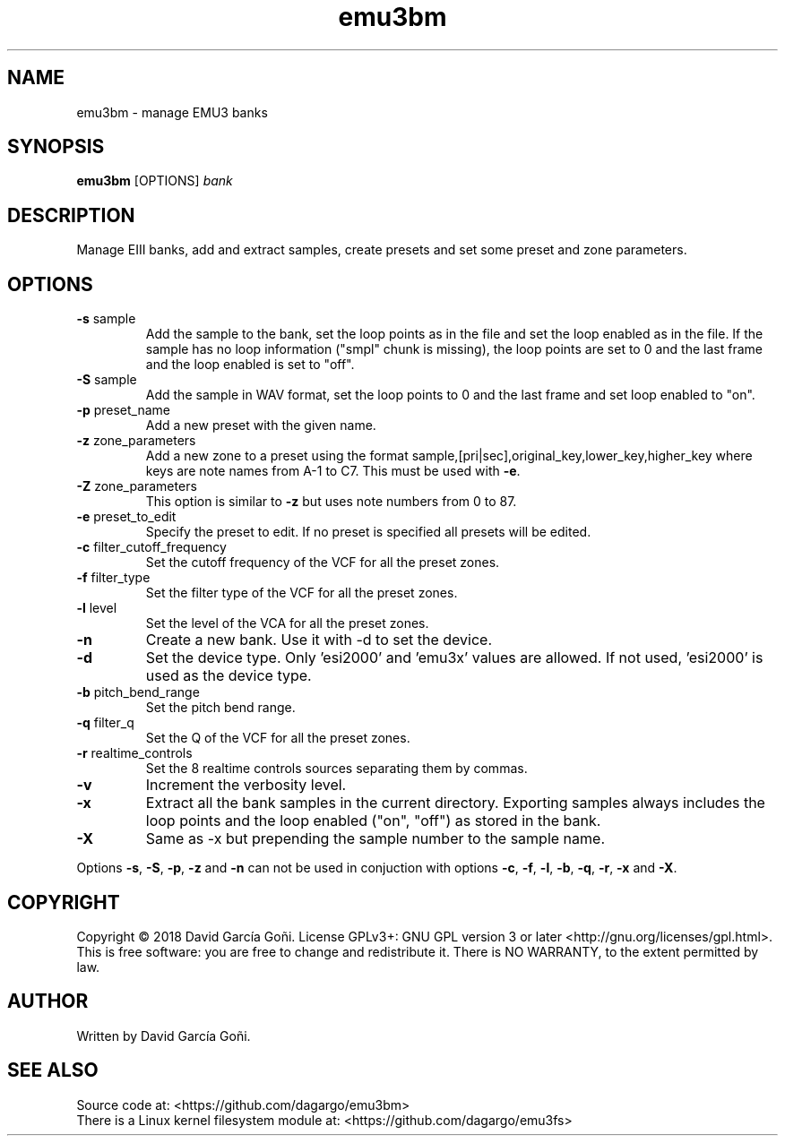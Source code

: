 .TH emu3bm 1 "July 2025"

.SH NAME
emu3bm \- manage EMU3 banks

.SH SYNOPSIS
\fBemu3bm\fP [OPTIONS] \fIbank\fP

.SH DESCRIPTION
Manage EIII banks, add and extract samples, create presets and set some preset and zone parameters.

.SH OPTIONS
.TP
.BR \-s " sample"
Add the sample to the bank, set the loop points as in the file and set the loop enabled as in the file. If the sample has no loop information ("smpl" chunk is missing), the loop points are set to 0 and the last frame and the loop enabled is set to "off".

.TP
.BR \-S " sample"
Add the sample in WAV format, set the loop points to 0 and the last frame and set loop enabled to "on".

.TP
.BR \-p " preset_name"
Add a new preset with the given name.

.TP
.BR \-z " zone_parameters"
Add a new zone to a preset using the format sample,[pri|sec],original_key,lower_key,higher_key where keys are note names from A-1 to C7. This must be used with \fB\-e\fR.

.TP
.BR \-Z " zone_parameters"
This option is similar to \fB\-z\fR but uses note numbers from 0 to 87.

.TP
.BR \-e " preset_to_edit"
Specify the preset to edit. If no preset is specified all presets will be edited.

.TP
.BR \-c " filter_cutoff_frequency"
Set the cutoff frequency of the VCF for all the preset zones.

.TP
.BR \-f " filter_type"
Set the filter type of the VCF for all the preset zones.

.TP
.BR \-l " level"
Set the level of the VCA for all the preset zones.

.TP
.BR \-n
Create a new bank. Use it with -d to set the device.

.TP
.BR \-d
Set the device type. Only 'esi2000' and 'emu3x' values are allowed. If not used, 'esi2000' is used as the device type.

.TP
.BR \-b " pitch_bend_range"
Set the pitch bend range.

.TP
.BR \-q " filter_q"
Set the Q of the VCF for all the preset zones.

.TP
.BR \-r " realtime_controls"
Set the 8 realtime controls sources separating them by commas.

.TP
.BR \-v
Increment the verbosity level.

.TP
.BR \-x
Extract all the bank samples in the current directory. Exporting samples always includes the loop points and the loop enabled ("on", "off") as stored in the bank.

.TP
.BR \-X
Same as \-x but prepending the sample number to the sample name.

.RE
Options \fB\-s\fR, \fB\-S\fR, \fB\-p\fR, \fB\-z\fR and \fB\-n\fR can not be used in conjuction with options \fB\-c\fR, \fB\-f\fR, \fB\-l\fR, \fB\-b\fR, \fB\-q\fR, \fB\-r\fR, \fB\-x\fR and \fB\-X\fR.

.SH COPYRIGHT
Copyright © 2018 David García Goñi. License GPLv3+: GNU GPL version 3 or later <http://gnu.org/licenses/gpl.html>.
.br
This is free software: you are free to change and redistribute it.  There is NO WARRANTY, to the extent permitted by law.

.SH AUTHOR
Written by David García Goñi.

.SH SEE ALSO
Source code at: <https://github.com/dagargo/emu3bm>
.br
There is a Linux kernel filesystem module at: <https://github.com/dagargo/emu3fs>
